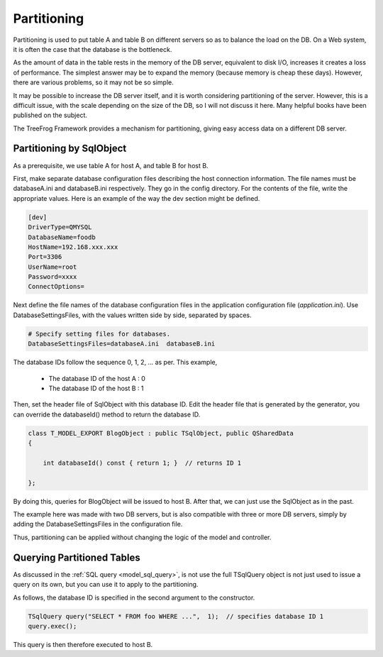 Partitioning
============

Partitioning is used to put table A and table B on different servers so as to balance the load on the DB. On a Web system, it is often the case that the database is the bottleneck.

As the amount of data in the table rests in the memory of the DB server, equivalent to disk I/O, increases it creates a loss of performance. The simplest answer may be to expand the memory (because memory is cheap these days). However, there are various problems, so it may not be so simple.

It may be possible to increase the DB server itself, and it is worth considering partitioning of the server. However, this is a difficult issue, with the scale depending on the size of the DB, so I will not discuss it here.  Many helpful books have been published on the subject.

The TreeFrog Framework provides a mechanism for partitioning, giving easy access data on a different DB server.

Partitioning by SqlObject
-------------------------

As a prerequisite, we use table A for host A, and table B for host B.

First, make separate database configuration files describing the host connection information. The file names must be databaseA.ini and databaseB.ini respectively. They go in the config directory. For the contents of the file, write the appropriate values. Here is an example of the way the dev section might be defined.

.. code-block:: ini
  
  [dev]
  DriverType=QMYSQL
  DatabaseName=foodb
  HostName=192.168.xxx.xxx
  Port=3306
  UserName=root
  Password=xxxx
  ConnectOptions=

Next define the file names of the database configuration files in the application configuration file (*application.ini*). Use DatabaseSettingsFiles, with the values written side by side, separated by spaces.

.. code-block:: ini
  
  # Specify setting files for databases.
  DatabaseSettingsFiles=databaseA.ini  databaseB.ini

The database IDs follow the sequence 0, 1, 2, … as per. This example,

  + The database ID of the host A : 0
  + The database ID of the host B : 1

Then, set the header file of SqlObject with this database ID.
Edit the header file that is generated by the generator, you can override the databaseId() method to return the database ID.

.. code-block:: c++

  class T_MODEL_EXPORT BlogObject : public TSqlObject, public QSharedData
  {
      
      int databaseId() const { return 1; }  // returns ID 1
  
  };

By doing this, queries for BlogObject will be issued to host B. After that, we can just use the SqlObject as in the past.

The example here was made with two DB servers, but is also compatible with three or more DB servers, simply by adding the DatabaseSettingsFiles in the configuration file.

Thus, partitioning can be applied without changing the logic of the model and controller.

Querying Partitioned Tables
---------------------------

As discussed in the :ref:`SQL query <model_sql_query>`, is not use the full TSqlQuery object is not just used to issue a query on its own, but you can use it to apply to the partitioning.

As follows, the database ID is specified in the second argument to the constructor.

.. code-block:: c++
  
  TSqlQuery query("SELECT * FROM foo WHERE ...",  1);  // specifies database ID 1
  query.exec();

This query is then therefore executed to host B.
